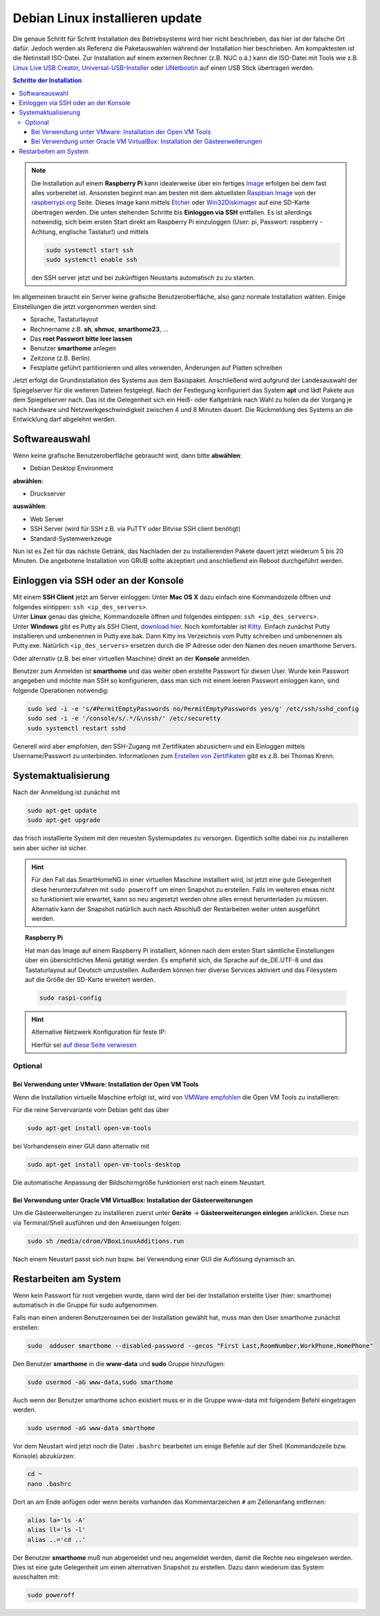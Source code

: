 
.. index:: Linux; Debian installieren

.. role:: bluesup
.. role:: redsup

===========================================
Debian Linux installieren :bluesup:`update`
===========================================

Die genaue Schritt für Schritt Installation des Betriebsystems wird hier nicht
beschrieben, das hier ist der falsche Ort dafür. Jedoch werden als
Referenz die Paketauswahlen während der Installation hier beschrieben.
Am kompaktesten ist die Netinstall ISO-Datei. Zur Installation auf einem
externen Rechner (z.B. NUC o.ä.) kann die ISO-Datei mit Tools wie
z.B. `Linux Live USB Creator <http://www.linuxliveusb.com/>`__,
`Universal-USB-Installer <http://www.pendrivelinux.com/universal-usb-installer-easy-as-1-2-3/>`__
oder `UNetbootin <https://unetbootin.github.io/>`__ auf einen USB Stick
übertragen werden.


.. contents:: Schritte der Installation
   :local:


.. note::

   Die Installation auf einem **Raspberry Pi** kann idealerweise über ein fertiges
   `Image <https://github.com/smarthomeNG/raspberrypi-image/releases>`__
   erfolgen bei dem fast alles vorbereitet ist.
   Ansonsten beginnt man am besten mit dem aktuellsten `Raspbian
   Image <https://www.raspberrypi.org/downloads/raspbian/>`__ von der
   `raspberrypi.org <https://raspberry.org>`__ Seite.
   Dieses Image kann mittels
   `Etcher <https://etcher.io/>`__ oder
   `Win32Diskimager <https://sourceforge.net/projects/win32diskimager/>`__
   auf eine SD-Karte übertragen werden. Die unten stehenden Schritte bis
   **Einloggen via SSH** entfallen. Es ist allerdings notwendig, sich beim
   ersten Start direkt am Raspberry Pi einzuloggen (User: pi, Passwort:
   raspberry - Achtung, englische Tastatur!) und mittels

   .. code-block:: bash

      sudo systemctl start ssh
      sudo systemctl enable ssh

   den SSH server jetzt und bei zukünftigen Neustarts automatisch zu
   zu starten.


Im allgemeinen braucht ein Server keine grafische Benutzeroberfläche,
also ganz normale Installation wählen. Einige Einstellungen die jetzt
vorgenommen werden sind:

- Sprache, Tastaturlayout
- Rechnername z.B. **sh**, **shmuc**, **smarthome23**, ...
- Das **root Passwort bitte leer lassen**
- Benutzer **smarthome** anlegen
- Zeitzone (z.B. Berlin)
- Festplatte geführt partitionieren und alles verwenden,
  Änderungen auf Platten schreiben

Jetzt erfolgt die Grundinstallation des Systems aus dem
Basispaket. Anschließend wird aufgrund der Landesauswahl der
Spiegelserver für die weiteren Dateien festgelegt. Nach der Festlegung
konfiguriert das System **apt** und lädt Pakete aus dem Spiegelserver nach.
Das ist die Gelegenheit sich ein Heiß- oder Kaltgetränk nach Wahl zu
holen da der Vorgang je nach Hardware und Netzwerkgeschwindigkeit
zwischen 4 und 8 Minuten dauert. Die Rückmeldung des Systems an die
Entwicklung darf abgelehnt werden.


Softwareauswahl
===============

Wenn keine grafische Benutzeroberfläche gebraucht wird, dann bitte
**abwählen**:

-  Debian Desktop Environment

**abwählen**:

-  Druckserver

**auswählen**:

-  Web Server
-  SSH Server (wird für SSH z.B. via PuTTY oder Bitvise SSH client
   benötigt)
-  Standard-Systemwerkzeuge

Nun ist es Zeit für das nächste Getränk, das Nachladen der zu
installierenden Pakete dauert jetzt wiederum 5 bis 20 Minuten. Die
angebotene Installation von GRUB sollte akzeptiert und anschließend ein
Reboot durchgeführt werden.


Einloggen via SSH oder an der Konsole
=====================================

| Mit einem **SSH Client** jetzt am Server einloggen:
  Unter **Mac OS X** dazu einfach eine Kommandozeile öffnen und
  folgendes eintippen: ``ssh <ip_des_servers>``.
| Unter **Linux** genau das gleiche, Kommandozeile öffnen und folgendes
  eintippen: ``ssh <ip_des_servers>``.
| Unter **Windows** gibt es Putty als SSH Client, `download
  hier <http://the.earth.li/~sgtatham/putty/latest/x86/putty.exe>`__.
  Noch komfortabler ist
  `Kitty <http://www.9bis.net/kitty/?page=Download>`__. Einfach zunächst
  Putty installieren und umbenennen in Putty.exe.bak. Dann Kitty ins
  Verzeichnis vom Putty schreiben und umbenennen als Putty.exe.
  Natürlich ``<ip_des_servers>`` ersetzen durch die IP Adresse oder den
  Namen des neuen smarthome Servers.

Oder alternativ (z.B. bei einer virtuellen Maschine) direkt an der **Konsole** anmelden.

Benutzer zum Anmelden ist **smarthome** und das weiter oben erstellte
Passwort für diesen User. Wurde kein Passwort angegeben und möchte man
SSH so konfigurieren, dass man sich mit einem leeren Passwort einloggen
kann, sind folgende Operationen notwendig:

.. code-block:: bash

   sudo sed -i -e 's/#PermitEmptyPasswords no/PermitEmptyPasswords yes/g' /etc/ssh/sshd_config
   sudo sed -i -e '/console/s/.*/&\nssh/' /etc/securetty
   sudo systemctl restart sshd

Generell wird aber empfohlen, den SSH-Zugang mit Zertifikaten
abzusichern und ein Einloggen mittels Username/Passwort zu unterbinden.
Informationen zum `Erstellen von
Zertifikaten <https://www.thomas-krenn.com/de/wiki/SSH_Key_Login>`__
gibt es z.B. bei Thomas Krenn.

Systemaktualisierung
====================

Nach der Anmeldung ist zunächst mit

.. code-block:: bash

   sudo apt-get update
   sudo apt-get upgrade

das frisch installierte System mit den neuesten Systemupdates zu
versorgen. Eigentlich sollte dabei nix zu installieren sein aber sicher
ist sicher.

.. hint::

   Für den Fall das SmartHomeNG in einer virtuellen Maschine installiert wird,
   ist jetzt eine gute Gelegenheit diese herunterzufahren mit ``sudo poweroff``
   um einen Snapshot zu erstellen. Falls im weiteren etwas nicht so funktioniert
   wie erwartet, kann so neu angesetzt werden ohne alles erneut herunterladen
   zu müssen.
   Alternativ kann der Snapshot natürlich auch nach Abschluß der Restarbeiten
   weiter unten ausgeführt werden.

.. topic:: Raspberry Pi

   Hat man das Image auf einem Raspberry Pi installiert, können nach dem
   ersten Start sämtliche Einstellungen über ein übersichtliches Menü
   getätigt werden. Es empfiehlt sich, die Sprache auf de_DE.UTF-8 und das
   Tastaturlayout auf Deutsch umzustellen. Außerdem können hier diverse
   Services aktiviert und das Filesystem auf die Größe der SD-Karte
   erweitert werden.

   .. code-block:: bash

      sudo raspi-config


.. hint:: Alternative Netzwerk Konfiguration für feste IP:

   Hierfür sei `auf diese Seite
   verwiesen <https://wiki.debian.org/NetworkConfiguration>`__


Optional
--------

Bei Verwendung unter VMware: Installation der Open VM Tools
~~~~~~~~~~~~~~~~~~~~~~~~~~~~~~~~~~~~~~~~~~~~~~~~~~~~~~~~~~~

Wenn die Installation virtuelle Maschine erfolgt ist, wird von `VMWare
empfohlen <https://kb.vmware.com/kb/2073803>`__ die Open VM Tools zu
installieren:

Für die reine Servervariante vom Debian geht das über

.. code-block:: bash

   sudo apt-get install open-vm-tools

bei Vorhandensein einer GUI dann alternativ mit

.. code-block:: bash

   sudo apt-get install open-vm-tools-desktop

Die automatische Anpassung der Bildschirmgröße funktioniert erst nach
einem Neustart.


Bei Verwendung unter Oracle VM VirtualBox: Installation der Gästeerweiterungen
~~~~~~~~~~~~~~~~~~~~~~~~~~~~~~~~~~~~~~~~~~~~~~~~~~~~~~~~~~~~~~~~~~~~~~~~~~~~~~

Um die Gästeerweiterungen zu installieren zuerst unter **Geräte** ->
**Gästeerweiterungen einlegen** anklicken. Diese nun via Terminal/Shell
ausführen und den Anweisungen folgen:

.. code-block:: bash

   sudo sh /media/cdrom/VBoxLinuxAdditions.run

Nach einem Neustart passt sich nun bspw. bei Verwendung einer GUI die
Auflösung dynamisch an.


Restarbeiten am System
======================

Wenn kein Passwort für root vergeben wurde, dann wird der bei der
Installation erstellte User (hier: smarthome) automatisch in die Gruppe
für sudo aufgenommen.

Falls man einen anderen Benutzernamen bei der Installation gewählt hat,
muss man den User smarthome zunächst erstellen:

.. code-block:: bash

   sudo  adduser smarthome --disabled-password --gecos "First Last,RoomNumber,WorkPhone,HomePhone"

Den Benutzer **smarthome** in die **www-data** und **sudo** Gruppe
hinzufügen:

.. code-block:: bash

   sudo usermod -aG www-data,sudo smarthome

Auch wenn der Benutzer smarthome schon existiert muss er in die Gruppe
www-data mit folgendem Befehl eingetragen werden.

.. code-block:: bash

   sudo usermod -aG www-data smarthome

Vor dem Neustart wird jetzt noch die Datei ``.bashrc`` bearbeitet um einige Befehle auf der
Shell (Kommandozeile bzw. Konsole) abzukürzen:

.. code-block:: bash

   cd ~
   nano .bashrc

Dort an am Ende anfügen oder wenn bereits vorhanden das Kommentarzeichen ``#`` am Zeilenanfang entfernen:

.. code-block:: bash

   alias la='ls -A'
   alias ll='ls -l'
   alias ..='cd ..'



Der Benutzer **smarthome** muß nun abgemeldet und neu angemeldet werden,
damit die Rechte neu eingelesen werden. Dies ist eine gute Gelegenheit
um einen alternativen Snapshot zu erstellen. Dazu dann wiederum das
System ausschalten mit:

.. code-block:: bash

   sudo poweroff

